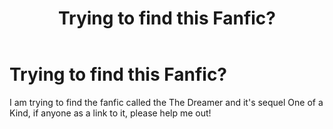 #+TITLE: Trying to find this Fanfic?

* Trying to find this Fanfic?
:PROPERTIES:
:Author: jennt05
:Score: 1
:DateUnix: 1622399605.0
:DateShort: 2021-May-30
:FlairText: Request
:END:
I am trying to find the fanfic called the The Dreamer and it's sequel One of a Kind, if anyone as a link to it, please help me out!

